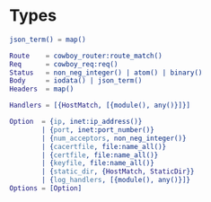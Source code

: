 #+AUTHOR:   Sina Samavati
#+EMAIL:    sina.samv@gmail.com
#+OPTIONS:  ^:nil num:nil

* Types
  :PROPERTIES:
  :CUSTOM_ID: types
  :END:

  #+BEGIN_SRC erlang
  json_term() = map()

  Route    = cowboy_router:route_match()
  Req      = cowboy_req:req()
  Status   = non_neg_integer() | atom() | binary()
  Body     = iodata() | json_term()
  Headers  = map()

  Handlers = [{HostMatch, [{module(), any()}]}]

  Option  = {ip, inet:ip_address()}
          | {port, inet:port_number()}
          | {num_acceptors, non_neg_integer()}
          | {cacertfile, file:name_all()}
          | {certfile, file:name_all()}
          | {keyfile, file:name_all()}
          | {static_dir, {HostMatch, StaticDir}}
          | {log_handlers, [{module(), any()}]}
  Options = [Option]
  #+END_SRC

